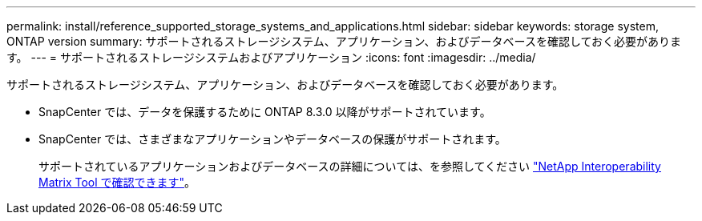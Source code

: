 ---
permalink: install/reference_supported_storage_systems_and_applications.html 
sidebar: sidebar 
keywords: storage system, ONTAP version 
summary: サポートされるストレージシステム、アプリケーション、およびデータベースを確認しておく必要があります。 
---
= サポートされるストレージシステムおよびアプリケーション
:icons: font
:imagesdir: ../media/


[role="lead"]
サポートされるストレージシステム、アプリケーション、およびデータベースを確認しておく必要があります。

* SnapCenter では、データを保護するために ONTAP 8.3.0 以降がサポートされています。
* SnapCenter では、さまざまなアプリケーションやデータベースの保護がサポートされます。
+
サポートされているアプリケーションおよびデータベースの詳細については、を参照してください http://mysupport.netapp.com/matrix["NetApp Interoperability Matrix Tool で確認できます"^]。


